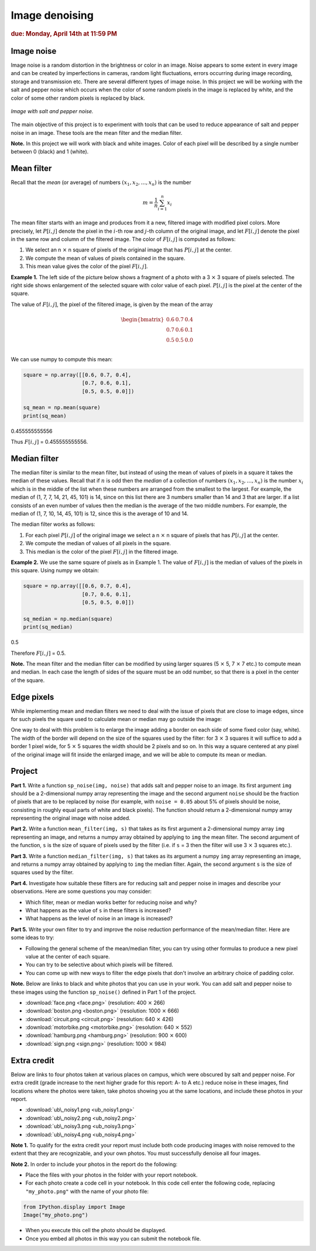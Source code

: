 Image denoising
===============

.. rubric:: due: Monday, April 14th at 11:59 PM

Image noise
-----------

Image noise is a random distortion in the brightness or color in an
image. Noise appears to some extent in every image and can be created by
imperfections in cameras, random light fluctuations, errors occurring
during image recording, storage and transmission etc. There are several
different types of image noise. In this project we will be working with the
salt and pepper noise which occurs when the color of some random pixels in
the image is replaced by white, and the color of some other random pixels is
replaced by black.


.. figure:: image_denoising-1.png
   :width: 500px
   :align: center

   *Image with salt and pepper noise.*


The main objective of this project is to experiment with tools that can
be used to reduce appearance of salt and pepper noise in an image. These
tools are the mean filter and the median filter.


**Note.** In this project we will work with black and white images.
Color of each pixel will be described by a single number between 0 (black) and 1 (white).


Mean filter
-----------

Recall that the *mean* (or average) of numbers
:math:`(x_1, x_2, \dots, x_n)` is the number

.. math:: m  = \frac{1}{n}\sum_{i=1}^n x_i

The mean filter starts with an image and produces from it a new, filtered image
with modified pixel colors. More precisely, let :math:`P[i, j]` denote the pixel
in the :math:`i`-th row and :math:`j`-th column of the original image, and let
:math:`F[i, j]` denote the pixel in the same row and column of the filtered image.
The color of :math:`F[i, j]` is computed as follows:

1. We select an n :math:`\times` n square of pixels of the original
   image that has :math:`P[i,j]` at the center.
2. We compute the mean of values of pixels contained in the square.
3. This mean value gives the color of the pixel :math:`F[i,j]`.

**Example 1.** The left side of the picture below shows a fragment of a
photo with a 3 :math:`\times` 3 square of pixels selected. The
right side shows enlargement of the selected square with color value of
each pixel. :math:`P[i, j]` is the pixel at the center of the square.


.. image:: image_denoising-2.svg
   :width: 650px
   :align: center


The value of :math:`F[i,j]`, the pixel of the filtered image, is given by
the mean of the array

.. math::


   \begin{bmatrix}
   0.6 & 0.7 & 0.4 \\
   0.7 & 0.6 & 0.1 \\
   0.5 & 0.5 & 0.0 \\
   \end{bmatrix}

We can use numpy to compute this mean:

.. code:: python

    square = np.array([[0.6, 0.7, 0.4],
                       [0.7, 0.6, 0.1],
                       [0.5, 0.5, 0.0]])

    sq_mean = np.mean(square)
    print(sq_mean)


.. container:: output

    0.455555555556


Thus :math:`F[i,j]` = 0.455555555556.





Median filter
-------------

The median filter is similar to the mean filter, but instead of using
the mean of values of pixels in a square it takes the median of these
values. Recall that if :math:`n` is odd then the *median* of a
collection of numbers :math:`(x_1, x_2, \dots, x_n)` is the number
:math:`x_i` which is in the middle of the list when these numbers are
arranged from the smallest to the largest. For example, the median of
(1, 7, 7, 14, 21, 45, 101) is 14, since on this list there are 3 numbers
smaller than 14 and 3 that are larger. If a list consists of an even number of
values then the median is the average of the two middle numbers. For
example, the median of (1, 7, 10, 14, 45, 101) is 12, since this is the
average of 10 and 14.

The median filter works as follows:

1. For each pixel :math:`P[i, j]` of the original image we select a
   n :math:`\times` n square of pixels that has :math:`P[i, j]` at
   the center.
2. We compute the median of values of all pixels in the square.
3. This median is the color of the pixel :math:`F[i, j]` in the filtered
   image.

**Example 2.** We use the same square of pixels as in Example 1. The value
of :math:`F[i, j]` is the median of values of the pixels in this square. Using
numpy we obtain:

.. code:: python

    square = np.array([[0.6, 0.7, 0.4],
                       [0.7, 0.6, 0.1],
                       [0.5, 0.5, 0.0]])

    sq_median = np.median(square)
    print(sq_median)


.. container:: output

    0.5


Therefore :math:`F[i, j]` = 0.5.

**Note.** The mean filter and the median filter can be modified by using
larger squares (5 :math:`\times` 5, 7 :math:`\times` 7 etc.) to
compute mean and median. In each case the length of sides of the square
must be an odd number, so that there is a pixel in the center of the
square.


Edge pixels
-----------

While implementing mean and median filters we need to deal
with the issue of pixels that are close to image edges, since for such
pixels the square used to calculate mean or median may go outside the
image:



.. image:: image_denoising-3.svg
   :width: 312px
   :align: center


One way to deal with this problem is to enlarge the image adding a
border on each side of some fixed color (say, white). The width of the
border will depend on the size of the squares used by the filter: for
3 :math:`\times` 3 squares it will suffice to add a border 1 pixel wide,
for 5 :math:`\times` 5 squares the width should be 2 pixels and so on.
In this way a square centered at any pixel of the original image will fit
inside the enlarged image, and we will be able to compute its mean or median.

.. image:: image_denoising-4.svg
   :width: 312px
   :align: center


Project
-------

**Part 1.** Write a function ``sp_noise(img, noise)`` that adds salt
and pepper noise to an image. Its first argument ``img`` should be
a 2-dimensional numpy array representing the image and the second argument
``noise`` should be the fraction of pixels that are to be replaced by noise
(for example, with ``noise = 0.05`` about 5% of pixels should be noise,
consisting in roughly equal parts of white and black pixels). The function
should return a 2-dimensional numpy array representing the original image
with noise added.

**Part 2.** Write a function ``mean_filter(img, s)`` that takes as its
first argument a 2-dimensional numpy array ``img`` representing an image,
and returns a numpy array obtained by applying to ``img`` the mean filter.
The second argument of the function, ``s`` is the size of square of pixels
used by the filter (i.e. if ``s`` = 3 then the filter will use
3 :math:`\times` 3 squares etc.).

**Part 3.** Write a function ``median_filter(img, s)`` that takes as its
argument a numpy ``img`` array representing an image, and returns a
numpy array obtained by applying to ``img`` the median filter. Again,
the second argument ``s`` is the size of squares used by the filter.

**Part 4.** Investigate how suitable these filters are for reducing
salt and pepper noise in images and describe your observations. Here are
some questions you may consider:

-  Which filter, mean or median works better for reducing noise and why?
-  What happens as the value of ``s`` in these filters is increased?
-  What happens as the level of noise in an image is increased?

**Part 5.** Write your own filter to try and improve the noise reduction performance
of the mean/median filter. Here are some ideas to try:

-  Following the general scheme of the mean/median filter, you can try using other formulas to produce a new pixel value at the center of each square.
-  You can try to be selective about which pixels will be filtered.
-  You can come up with new ways to filter the edge pixels that don't involve an arbitrary choice of padding color.


**Note.** Below are links to black and white photos that you can use in
your work. You can add salt and pepper noise to these images using the
function ``sp_noise()`` defined in Part 1 of the project.

-  :download:`face.png <face.png>` (resolution: 400 :math:`\times` 266)
-  :download:`boston.png <boston.png>` (resolution: 1000 :math:`\times` 666)
-  :download:`circuit.png <circuit.png>` (resolution: 640 :math:`\times` 426)
-  :download:`motorbike.png <motorbike.png>` (resolution: 640 :math:`\times` 552)
-  :download:`hamburg.png <hamburg.png>` (resolution: 900 :math:`\times` 600)
-  :download:`sign.png <sign.png>` (resolution: 1000 :math:`\times` 984)



Extra credit
------------

Below are links to four photos taken at various places on
campus, which were obscured by salt and pepper noise. For extra credit
(grade increase to the next higher grade for this report: A- to A etc.) reduce
noise in these images, find locations where the photos were taken, take photos
showing you at the same locations, and include these photos in your report.

-  :download:`ub\_noisy1.png <ub_noisy1.png>`
-  :download:`ub\_noisy2.png <ub_noisy2.png>`
-  :download:`ub\_noisy3.png <ub_noisy3.png>`
-  :download:`ub\_noisy4.png <ub_noisy4.png>`

**Note 1.** To qualify for the extra credit your report must include
both code producing images with noise removed to the extent that they are
recognizable, and your own photos. You must successfully denoise all four images.

**Note 2.** In order to include your photos in the report do the following:

- Place the files with your photos in the folder with your report notebook.
- For each photo create a code cell in your notebook. In this code cell
  enter the following code, replacing ``"my_photo.png"`` with the name of your
  photo file:

.. code:: python

    from IPython.display import Image
    Image("my_photo.png")

- When you execute this cell the photo should be displayed.
- Once you embed all photos in this way you can submit the notebook file.
